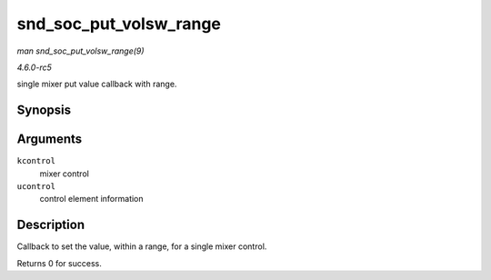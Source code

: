 .. -*- coding: utf-8; mode: rst -*-

.. _API-snd-soc-put-volsw-range:

=======================
snd_soc_put_volsw_range
=======================

*man snd_soc_put_volsw_range(9)*

*4.6.0-rc5*

single mixer put value callback with range.


Synopsis
========

.. c:function:: int snd_soc_put_volsw_range( struct snd_kcontrol * kcontrol, struct snd_ctl_elem_value * ucontrol )

Arguments
=========

``kcontrol``
    mixer control

``ucontrol``
    control element information


Description
===========

Callback to set the value, within a range, for a single mixer control.

Returns 0 for success.


.. ------------------------------------------------------------------------------
.. This file was automatically converted from DocBook-XML with the dbxml
.. library (https://github.com/return42/sphkerneldoc). The origin XML comes
.. from the linux kernel, refer to:
..
.. * https://github.com/torvalds/linux/tree/master/Documentation/DocBook
.. ------------------------------------------------------------------------------
